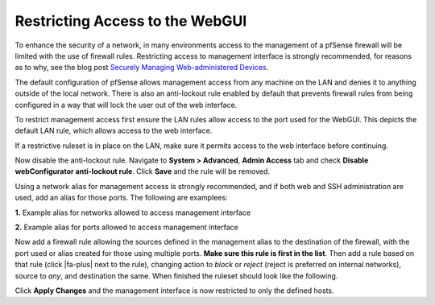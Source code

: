 Restricting Access to the WebGUI
================================

To enhance the security of a network, in many environments access to the
management of a pfSense firewall will be limited with the use of
firewall rules. Restricting access to management interface is strongly
recommended, for reasons as to why, see the blog post `Securely Managing
Web-administered
Devices <https://www.netgate.com/blog/securely-managing-web-administered-devices.html>`__.

The default configuration of pfSense allows management access from any
machine on the LAN and denies it to anything outside of the local
network. There is also an anti-lockout rule enabled by default that
prevents firewall rules from being configured in a way that will lock
the user out of the web interface.

To restrict management access first ensure the LAN rules allow access to
the port used for the WebGUI. This depicts the default LAN rule, which
allows access to the web interface.

.. image:: /_static/firewall/default-lan-rule.png

If a restrictive ruleset is in place on the LAN, make sure it permits
access to the web interface before continuing.

Now disable the anti-lockout rule. Navigate to **System > Advanced**,
**Admin Access** tab and check **Disable webConfigurator anti-lockout
rule**. Click **Save** and the rule will be removed.

Using a network alias for management access is strongly recommended, and
if both web and SSH administration are used, add an alias for those
ports. The following are examplees:

**1.** Example alias for networks allowed to access management interface

.. image:: /_static/firewall/management-access-alias.png

**2.** Example alias for ports allowed to access management interface

.. image:: /_static/firewall/management-ports-alias.png

Now add a firewall rule allowing the sources defined in the management
alias to the destination of the firewall, with the port used or alias
created for those using multiple ports. **Make sure this rule is first
in the list**. Then add a rule based on that rule (click |fa-plus| next to the
rule), changing action to *block* or *reject* (reject is preferred on
internal networks), source to *any*, and destination the same. When
finished the ruleset should look like the following.

.. image:: /_static/firewall/restricted-management-lan-rules.png

Click **Apply Changes** and the management interface is now restricted
to only the defined hosts.
